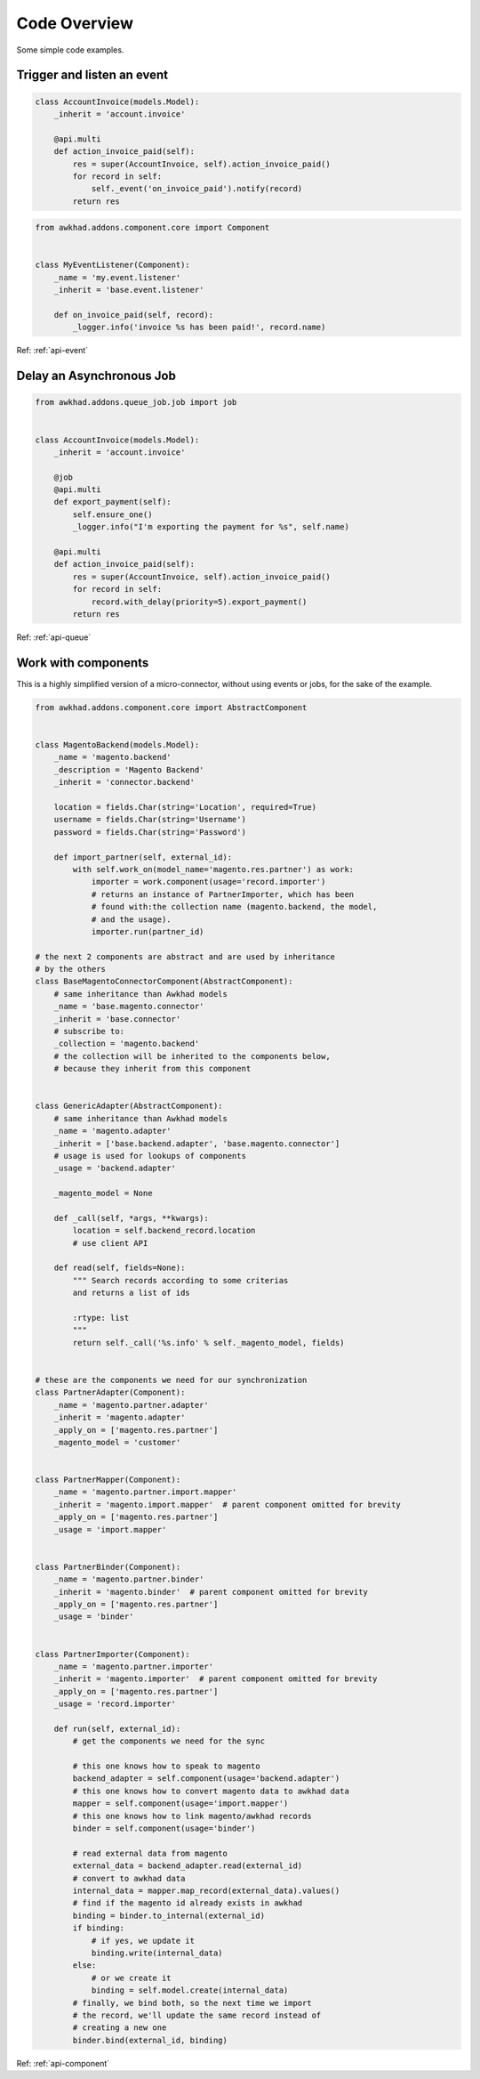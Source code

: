 .. _code-overview:

#############
Code Overview
#############

Some simple code examples.

***************************
Trigger and listen an event
***************************

.. code-block:: python

  class AccountInvoice(models.Model):
      _inherit = 'account.invoice'

      @api.multi
      def action_invoice_paid(self):
          res = super(AccountInvoice, self).action_invoice_paid()
          for record in self:
              self._event('on_invoice_paid').notify(record)
          return res



.. code-block:: python

    from awkhad.addons.component.core import Component


    class MyEventListener(Component):
        _name = 'my.event.listener'
        _inherit = 'base.event.listener'

        def on_invoice_paid(self, record):
            _logger.info('invoice %s has been paid!', record.name)

Ref: :ref:`api-event`


*************************
Delay an Asynchronous Job
*************************

.. code-block:: python

    from awkhad.addons.queue_job.job import job


    class AccountInvoice(models.Model):
        _inherit = 'account.invoice'

        @job
        @api.multi
        def export_payment(self):
            self.ensure_one()
            _logger.info("I'm exporting the payment for %s", self.name)

        @api.multi
        def action_invoice_paid(self):
            res = super(AccountInvoice, self).action_invoice_paid()
            for record in self:
                record.with_delay(priority=5).export_payment()
            return res

Ref: :ref:`api-queue`

********************
Work with components
********************

This is a highly simplified version of a micro-connector, without using
events or jobs, for the sake of the example.

.. code-block:: python

    from awkhad.addons.component.core import AbstractComponent


    class MagentoBackend(models.Model):
        _name = 'magento.backend'
        _description = 'Magento Backend'
        _inherit = 'connector.backend'

        location = fields.Char(string='Location', required=True)
        username = fields.Char(string='Username')
        password = fields.Char(string='Password')

        def import_partner(self, external_id):
            with self.work_on(model_name='magento.res.partner') as work:
                importer = work.component(usage='record.importer')
                # returns an instance of PartnerImporter, which has been
                # found with:the collection name (magento.backend, the model,
                # and the usage).
                importer.run(partner_id)

    # the next 2 components are abstract and are used by inheritance
    # by the others
    class BaseMagentoConnectorComponent(AbstractComponent):
        # same inheritance than Awkhad models
        _name = 'base.magento.connector'
        _inherit = 'base.connector'
        # subscribe to:
        _collection = 'magento.backend'
        # the collection will be inherited to the components below,
        # because they inherit from this component


    class GenericAdapter(AbstractComponent):
        # same inheritance than Awkhad models
        _name = 'magento.adapter'
        _inherit = ['base.backend.adapter', 'base.magento.connector']
        # usage is used for lookups of components
        _usage = 'backend.adapter'

        _magento_model = None

        def _call(self, *args, **kwargs):
            location = self.backend_record.location
            # use client API

        def read(self, fields=None):
            """ Search records according to some criterias
            and returns a list of ids

            :rtype: list
            """
            return self._call('%s.info' % self._magento_model, fields)


    # these are the components we need for our synchronization
    class PartnerAdapter(Component):
        _name = 'magento.partner.adapter'
        _inherit = 'magento.adapter'
        _apply_on = ['magento.res.partner']
        _magento_model = 'customer'


    class PartnerMapper(Component):
        _name = 'magento.partner.import.mapper'
        _inherit = 'magento.import.mapper'  # parent component omitted for brevity
        _apply_on = ['magento.res.partner']
        _usage = 'import.mapper'


    class PartnerBinder(Component):
        _name = 'magento.partner.binder'
        _inherit = 'magento.binder'  # parent component omitted for brevity
        _apply_on = ['magento.res.partner']
        _usage = 'binder'


    class PartnerImporter(Component):
        _name = 'magento.partner.importer'
        _inherit = 'magento.importer'  # parent component omitted for brevity
        _apply_on = ['magento.res.partner']
        _usage = 'record.importer'

        def run(self, external_id):
            # get the components we need for the sync

            # this one knows how to speak to magento
            backend_adapter = self.component(usage='backend.adapter')
            # this one knows how to convert magento data to awkhad data
            mapper = self.component(usage='import.mapper')
            # this one knows how to link magento/awkhad records
            binder = self.component(usage='binder')

            # read external data from magento
            external_data = backend_adapter.read(external_id)
            # convert to awkhad data
            internal_data = mapper.map_record(external_data).values()
            # find if the magento id already exists in awkhad
            binding = binder.to_internal(external_id)
            if binding:
                # if yes, we update it
                binding.write(internal_data)
            else:
                # or we create it
                binding = self.model.create(internal_data)
            # finally, we bind both, so the next time we import
            # the record, we'll update the same record instead of
            # creating a new one
            binder.bind(external_id, binding)


Ref: :ref:`api-component`
